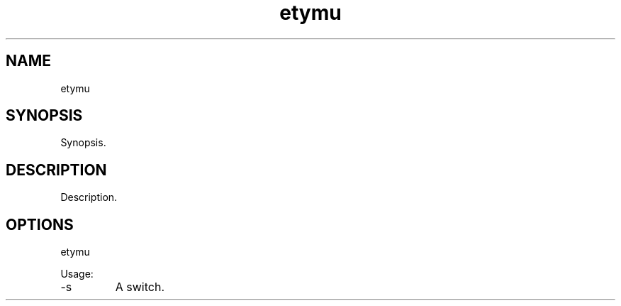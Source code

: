 .TH etymu 7 "2015-12-01" "version 1.0"

.SH NAME
etymu

.SH SYNOPSIS

Synopsis.

.SH DESCRIPTION

Description.

.SH OPTIONS

etymu

Usage:

.IP -s
A switch.
